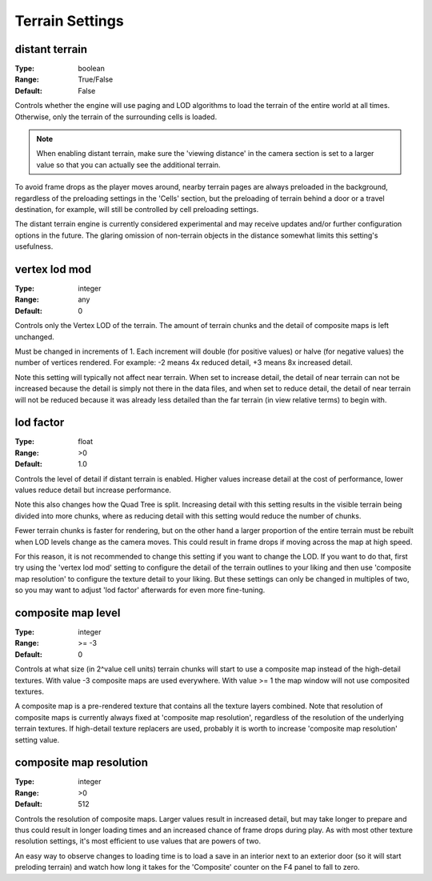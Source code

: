 Terrain Settings
################

distant terrain
---------------

:Type:		boolean
:Range:		True/False
:Default:	False

Controls whether the engine will use paging and LOD algorithms to load the terrain of the entire world at all times.
Otherwise, only the terrain of the surrounding cells is loaded.

.. note::
	When enabling distant terrain, make sure the 'viewing distance' in the camera section is set to a larger value so
	that you can actually see the additional terrain.

To avoid frame drops as the player moves around, nearby terrain pages are always preloaded in the background,
regardless of the preloading settings in the 'Cells' section,
but the preloading of terrain behind a door or a travel destination, for example,
will still be controlled by cell preloading settings.

The distant terrain engine is currently considered experimental
and may receive updates and/or further configuration options in the future.
The glaring omission of non-terrain objects in the distance somewhat limits this setting's usefulness.

vertex lod mod
--------------

:Type:      integer
:Range:     any
:Default:   0

Controls only the Vertex LOD of the terrain. The amount of terrain chunks and the detail of composite maps is left unchanged.

Must be changed in increments of 1. Each increment will double (for positive values) or halve (for negative values) the number of vertices rendered. For example: -2 means 4x reduced detail, +3 means 8x increased detail.

Note this setting will typically not affect near terrain. When set to increase detail, the detail of near terrain can not be increased because the detail is simply not there in the data files, and when set to reduce detail, the detail of near terrain will not be reduced because it was already less detailed than the far terrain (in view relative terms) to begin with.

lod factor
----------

:Type:		float
:Range:		>0
:Default:	1.0

Controls the level of detail if distant terrain is enabled. Higher values increase detail at the cost of performance, lower values reduce detail but increase performance.

Note this also changes how the Quad Tree is split. Increasing detail with this setting results in the visible terrain being divided into more chunks, where as reducing detail with this setting would reduce the number of chunks.

Fewer terrain chunks is faster for rendering, but on the other hand a larger proportion of the entire terrain must be rebuilt when LOD levels change as the camera moves. This could result in frame drops if moving across the map at high speed.

For this reason, it is not recommended to change this setting if you want to change the LOD. If you want to do that, first try using the 'vertex lod mod' setting to configure the detail of the terrain outlines to your liking and then use 'composite map resolution' to configure the texture detail to your liking. But these settings can only be changed in multiples of two, so you may want to adjust 'lod factor' afterwards for even more fine-tuning.

composite map level
-------------------

:Type:		integer
:Range:		>= -3
:Default:	0

Controls at what size (in 2^value cell units) terrain chunks will start to use a composite map instead of the high-detail textures.
With value -3 composite maps are used everywhere.
With value >= 1 the map window will not use composited textures.

A composite map is a pre-rendered texture that contains all the texture layers combined. Note that resolution of composite maps is currently always fixed at 'composite map resolution', regardless of the resolution of the underlying terrain textures. If high-detail texture replacers are used, probably it is worth to increase 'composite map resolution' setting value.

composite map resolution
------------------------

:Type:		integer
:Range:		>0
:Default:	512

Controls the resolution of composite maps. Larger values result in increased detail, but may take longer to prepare and thus could result in longer loading times and an increased chance of frame drops during play. As with most other texture resolution settings, it's most efficient to use values that are powers of two.

An easy way to observe changes to loading time is to load a save in an interior next to an exterior door (so it will start preloding terrain) and watch how long it takes for the 'Composite' counter on the F4 panel to fall to zero.
